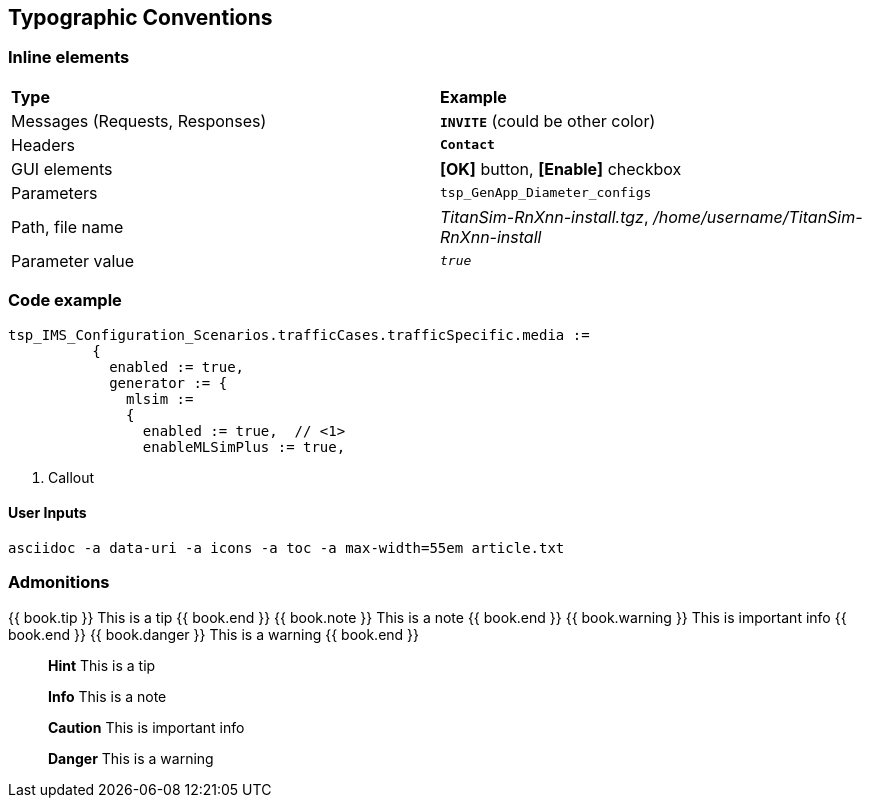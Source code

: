 == Typographic Conventions

=== Inline elements

[grid="rows",frame="topbot"]
|===
|*Type* |  *Example*
| Messages (Requests, Responses) |  `[red]#*INVITE*#` (could be other color)
| Headers |  `*Contact*`
| GUI elements | *[OK]* button, *[Enable]* checkbox
| Parameters | `tsp_GenApp_Diameter_configs`
| Path, file name | _TitanSim-RnXnn-install.tgz_, _/home/username/TitanSim-RnXnn-install_
| Parameter value | `_true_`
|===

=== Code example
[subs="quotes",source]
----
tsp_IMS_Configuration_Scenarios.trafficCases.trafficSpecific.media :=
          {
            enabled := true,
            generator := {
              mlsim :=
              {
                [red]#enabled := true,#  // <1>
                enableMLSimPlus := true,
----

<1> Callout

==== User Inputs

  asciidoc -a data-uri -a icons -a toc -a max-width=55em article.txt
  
=== Admonitions

++++
{{ book.tip }} This is a tip {{ book.end }}
++++


++++
{{ book.note }} This is a note {{ book.end }}
++++


++++
{{ book.warning }} This is important info {{ book.end }}
++++


++++
{{ book.danger }} This is a warning {{ book.end }}
++++



> **Hint** This is a tip


> **Info** This is a note


> **Caution** This is important info


> **Danger** This is a warning

